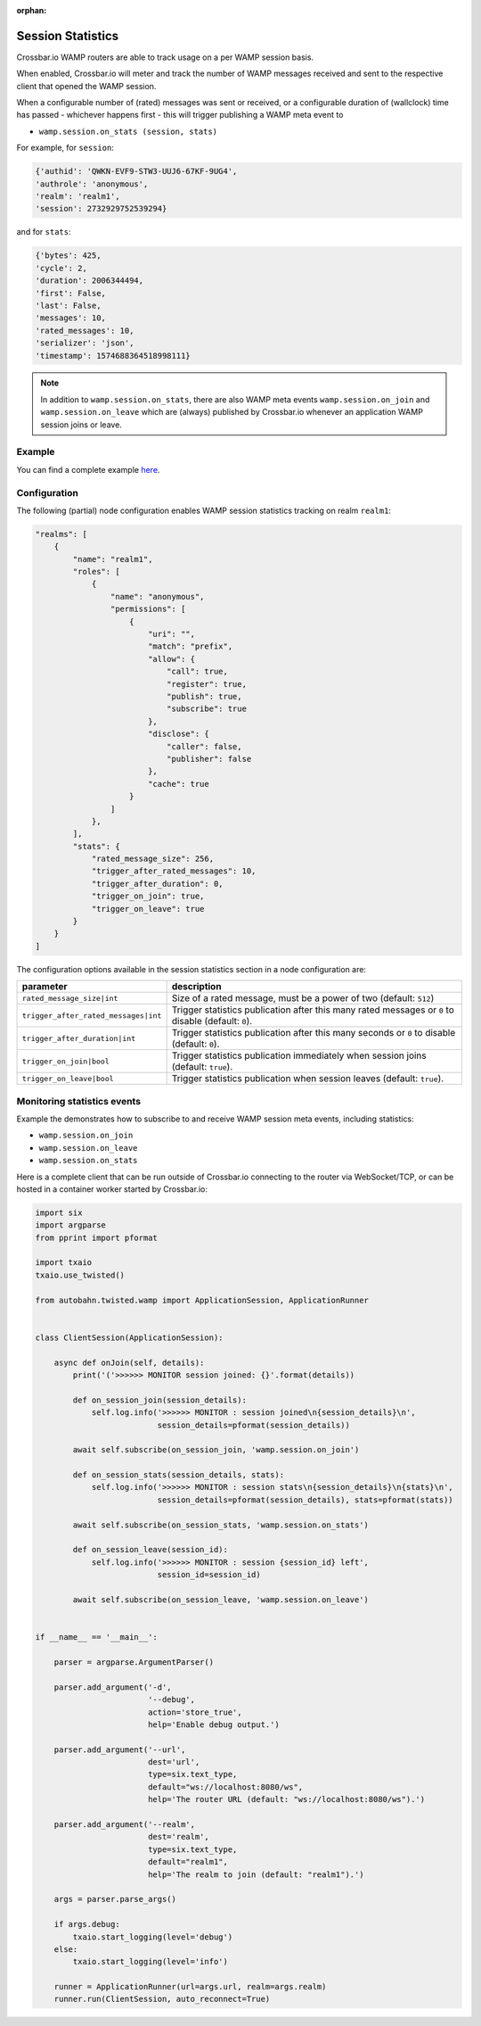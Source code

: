 :orphan:

Session Statistics
==================

Crossbar.io WAMP routers are able to track usage on a per WAMP session basis.

When enabled, Crossbar.io will meter and track the number of WAMP messages
received and sent to the respective client that opened the WAMP session.

When a configurable number of (rated) messages was sent or received, or a
configurable duration of (wallclock) time has passed - whichever happens first -
this will trigger publishing a WAMP meta event to

* ``wamp.session.on_stats (session, stats)``

For example, for ``session``:

.. code:: javascript

    {'authid': 'QWKN-EVF9-STW3-UUJ6-67KF-9UG4',
    'authrole': 'anonymous',
    'realm': 'realm1',
    'session': 2732929752539294}

and for ``stats``:

.. code:: javascript

    {'bytes': 425,
    'cycle': 2,
    'duration': 2006344494,
    'first': False,
    'last': False,
    'messages': 10,
    'rated_messages': 10,
    'serializer': 'json',
    'timestamp': 1574688364518998111}


.. note::

    In addition to ``wamp.session.on_stats``, there are also WAMP meta events ``wamp.session.on_join``
    and ``wamp.session.on_leave`` which are (always) published by Crossbar.io
    whenever an application WAMP session joins or leave.


Example
-------

You can find a complete example `here <https://github.com/crossbario/crossbar-examples/tree/master/stats>`__.


Configuration
-------------

The following (partial) node configuration enables WAMP session statistics tracking on realm ``realm1``:

.. code:: javascript

    "realms": [
        {
            "name": "realm1",
            "roles": [
                {
                    "name": "anonymous",
                    "permissions": [
                        {
                            "uri": "",
                            "match": "prefix",
                            "allow": {
                                "call": true,
                                "register": true,
                                "publish": true,
                                "subscribe": true
                            },
                            "disclose": {
                                "caller": false,
                                "publisher": false
                            },
                            "cache": true
                        }
                    ]
                },
            ],
            "stats": {
                "rated_message_size": 256,
                "trigger_after_rated_messages": 10,
                "trigger_after_duration": 0,
                "trigger_on_join": true,
                "trigger_on_leave": true
            }
        }
    ]

The configuration options available in the session statistics section in a node configuration are:

+---------------------------------------+-----------------------------------------------------------------------------------------------------+
| parameter                             | description                                                                                         |
+=======================================+=====================================================================================================+
| ``rated_message_size|int``            | Size of a rated message, must be a power of two (default: ``512``)                                  |
+---------------------------------------+-----------------------------------------------------------------------------------------------------+
| ``trigger_after_rated_messages|int``  | Trigger statistics publication after this many rated messages or ``0`` to disable (default: ``0``). |
+---------------------------------------+-----------------------------------------------------------------------------------------------------+
| ``trigger_after_duration|int``        | Trigger statistics publication after this many seconds or ``0`` to disable (default: ``0``).        |
+---------------------------------------+-----------------------------------------------------------------------------------------------------+
| ``trigger_on_join|bool``              | Trigger statistics publication immediately when session joins (default: ``true``).                  |
+---------------------------------------+-----------------------------------------------------------------------------------------------------+
| ``trigger_on_leave|bool``             | Trigger statistics publication when session leaves (default: ``true``).                             |
+---------------------------------------+-----------------------------------------------------------------------------------------------------+


Monitoring statistics events
----------------------------

Example the demonstrates how to subscribe to and receive WAMP session meta events, including statistics:

* ``wamp.session.on_join``
* ``wamp.session.on_leave``
* ``wamp.session.on_stats``

Here is a complete client that can be run outside of Crossbar.io connecting to the router via WebSocket/TCP,
or can be hosted in a container worker started by Crossbar.io:

.. code:: python

    import six
    import argparse
    from pprint import pformat

    import txaio
    txaio.use_twisted()

    from autobahn.twisted.wamp import ApplicationSession, ApplicationRunner


    class ClientSession(ApplicationSession):

        async def onJoin(self, details):
            print('('>>>>>> MONITOR session joined: {}'.format(details))

            def on_session_join(session_details):
                self.log.info('>>>>>> MONITOR : session joined\n{session_details}\n',
                              session_details=pformat(session_details))

            await self.subscribe(on_session_join, 'wamp.session.on_join')

            def on_session_stats(session_details, stats):
                self.log.info('>>>>>> MONITOR : session stats\n{session_details}\n{stats}\n',
                              session_details=pformat(session_details), stats=pformat(stats))

            await self.subscribe(on_session_stats, 'wamp.session.on_stats')

            def on_session_leave(session_id):
                self.log.info('>>>>>> MONITOR : session {session_id} left',
                              session_id=session_id)

            await self.subscribe(on_session_leave, 'wamp.session.on_leave')


    if __name__ == '__main__':

        parser = argparse.ArgumentParser()

        parser.add_argument('-d',
                            '--debug',
                            action='store_true',
                            help='Enable debug output.')

        parser.add_argument('--url',
                            dest='url',
                            type=six.text_type,
                            default="ws://localhost:8080/ws",
                            help='The router URL (default: "ws://localhost:8080/ws").')

        parser.add_argument('--realm',
                            dest='realm',
                            type=six.text_type,
                            default="realm1",
                            help='The realm to join (default: "realm1").')

        args = parser.parse_args()

        if args.debug:
            txaio.start_logging(level='debug')
        else:
            txaio.start_logging(level='info')

        runner = ApplicationRunner(url=args.url, realm=args.realm)
        runner.run(ClientSession, auto_reconnect=True)
